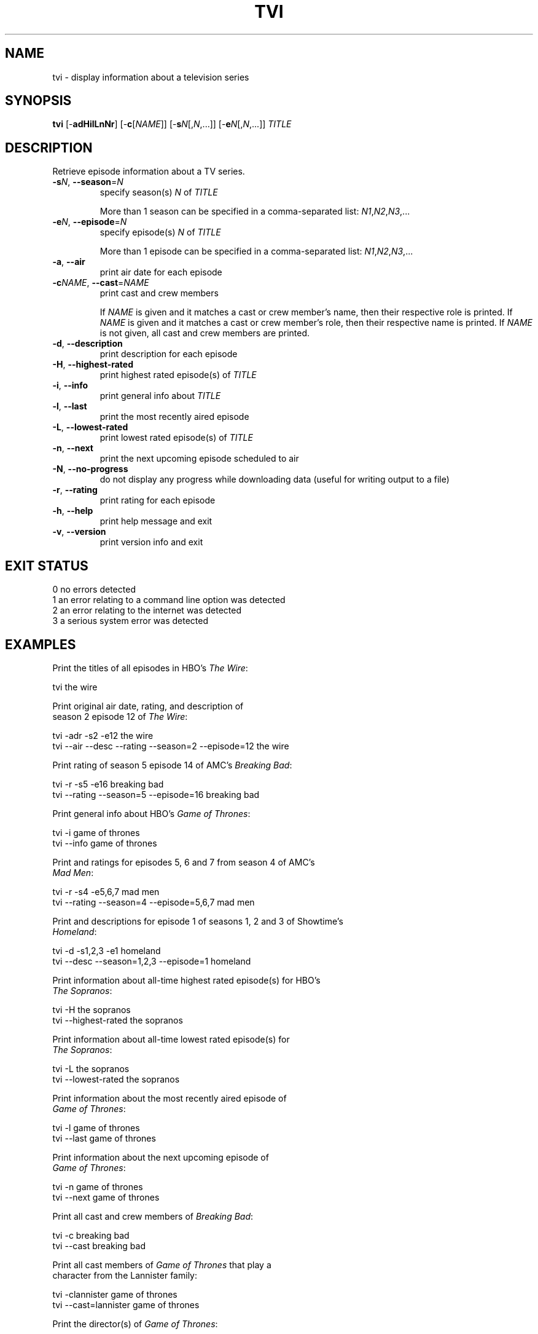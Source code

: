 .TH TVI 1 "May 2014" "3.4.5" "User Commands"
.SH NAME
tvi \- display information about a television series
.SH SYNOPSIS
.B tvi
[\-\fBadHilLnNr\fR] [\-\fBc\fR[\fINAME\fR]] [\-\fBs\fR\fIN\fR[,\fIN\fR,...]] [\-\fBe\fR\fIN\fR[,\fIN\fR,...]] \fITITLE\fR
.SH DESCRIPTION
.PP
Retrieve episode information about a TV series.
.TP
\fB\-s\fR\fIN\fR, \fB\-\-season\fR=\fIN\fR
specify season(s) \fIN\fR of \fITITLE\fR

More than 1 season can be specified in a comma-separated list: \fIN1\fR,\fIN2\fR,\fIN3\fR,...
.TP
\fB\-e\fR\fIN\fR, \fB\-\-episode\fR=\fIN\fR
specify episode(s) \fIN\fR of \fITITLE\fR

More than 1 episode can be specified in a comma-separated list: \fIN1\fR,\fIN2\fR,\fIN3\fR,...
.TP
\fB\-a\fR, \fB\-\-air\fR
print air date for each episode
.TP
\fB\-c\fR\fINAME\fR, \fB\-\-cast\fR=\fINAME\fR
print cast and crew members

If \fINAME\fR is given and it matches a cast or crew member's name, then their respective role is printed.
If \fINAME\fR is given and it matches a cast or crew member's role, then their respective name is printed.
If \fINAME\fR is not given, all cast and crew members are printed.
.TP
\fB\-d\fR, \fB\-\-description\fR
print description for each episode
.TP
\fB-H\fR, \fB\-\-highest-rated\fR
print highest rated episode(s) of \fITITLE\fR
.TP
\fB\-i\fR, \fB\-\-info\fR
print general info about \fITITLE\fR
.TP
\fB\-l\fR, \fB\-\-last\fR
print the most recently aired episode
.TP
\fB\-L\fR, \fB\-\-lowest-rated\fR
print lowest rated episode(s) of \fITITLE\fR
.TP
\fB\-n\fR, \fB\-\-next\fR
print the next upcoming episode scheduled to air
.TP
\fB-N\fR, \fB\-\-no-progress\fR
do not display any progress while downloading data (useful for writing output to a file)
.TP
\fB\-r\fR, \fB\-\-rating\fR
print rating for each episode
.TP
\fB\-h\fR, \fB\-\-help\fR
print help message and exit
.TP
\fB\-v\fR, \fB\-\-version\fR
print version info and exit
.SH "EXIT STATUS"
.TP
0    no errors detected
.TP
1    an error relating to a command line option was detected
.TP
2    an error relating to the internet was detected
.TP
3    a serious system error was detected
.SH EXAMPLES
.nf
Print the titles of all episodes in HBO's \fIThe Wire\fR:

    tvi the wire

Print original air date, rating, and description of
season 2 episode 12 of \fIThe Wire\fR:

    tvi -adr -s2 -e12 the wire
    tvi --air --desc --rating --season=2 --episode=12 the wire

Print rating of season 5 episode 14 of AMC's \fIBreaking Bad\fR:

    tvi -r -s5 -e16 breaking bad
    tvi --rating --season=5 --episode=16 breaking bad

Print general info about HBO's \fIGame of Thrones\fR:

    tvi -i game of thrones
    tvi --info game of thrones

Print and ratings for episodes 5, 6 and 7 from season 4 of AMC's
\fIMad Men\fR:

    tvi -r -s4 -e5,6,7 mad men
    tvi --rating --season=4 --episode=5,6,7 mad men

Print and descriptions for episode 1 of seasons 1, 2 and 3 of Showtime's
\fIHomeland\fR:

    tvi -d -s1,2,3 -e1 homeland
    tvi --desc --season=1,2,3 --episode=1 homeland

Print information about all-time highest rated episode(s) for HBO's
\fIThe Sopranos\fR:

    tvi -H the sopranos
    tvi --highest-rated the sopranos

Print information about all-time lowest rated episode(s) for
\fIThe Sopranos\fR:

    tvi -L the sopranos
    tvi --lowest-rated the sopranos

Print information about the most recently aired episode of
\fIGame of Thrones\fR:

    tvi -l game of thrones
    tvi --last game of thrones

Print information about the next upcoming episode of
\fIGame of Thrones\fR:

    tvi -n game of thrones
    tvi --next game of thrones

Print all cast and crew members of \fIBreaking Bad\fR:

    tvi -c breaking bad
    tvi --cast breaking bad

Print all cast members of \fIGame of Thrones\fR that play a
character from the Lannister family:

    tvi -clannister game of thrones
    tvi --cast=lannister game of thrones

Print the director(s) of \fIGame of Thrones\fR:

    tvi -cdirector game of thrones
    tvi --cast=director

.SH AUTHOR
Written by Nathan Forbes.
.SH NOTES
All television data is obtained from <http://www.tv.com/>.
.SH "REPORTING BUGS"
Report bugs to sforbes41@gmail.com.
.SH COPYRIGHT
Copyright \(co 2014 Nathan Forbes.
License GPLv3+: GNU GPL version 3 or later <http://gnu.org/licenses/gpl.html>.
.br
This is free software: you are free to change and redistribute it.
There is NO WARRANTY, to the extent permitted by law.
